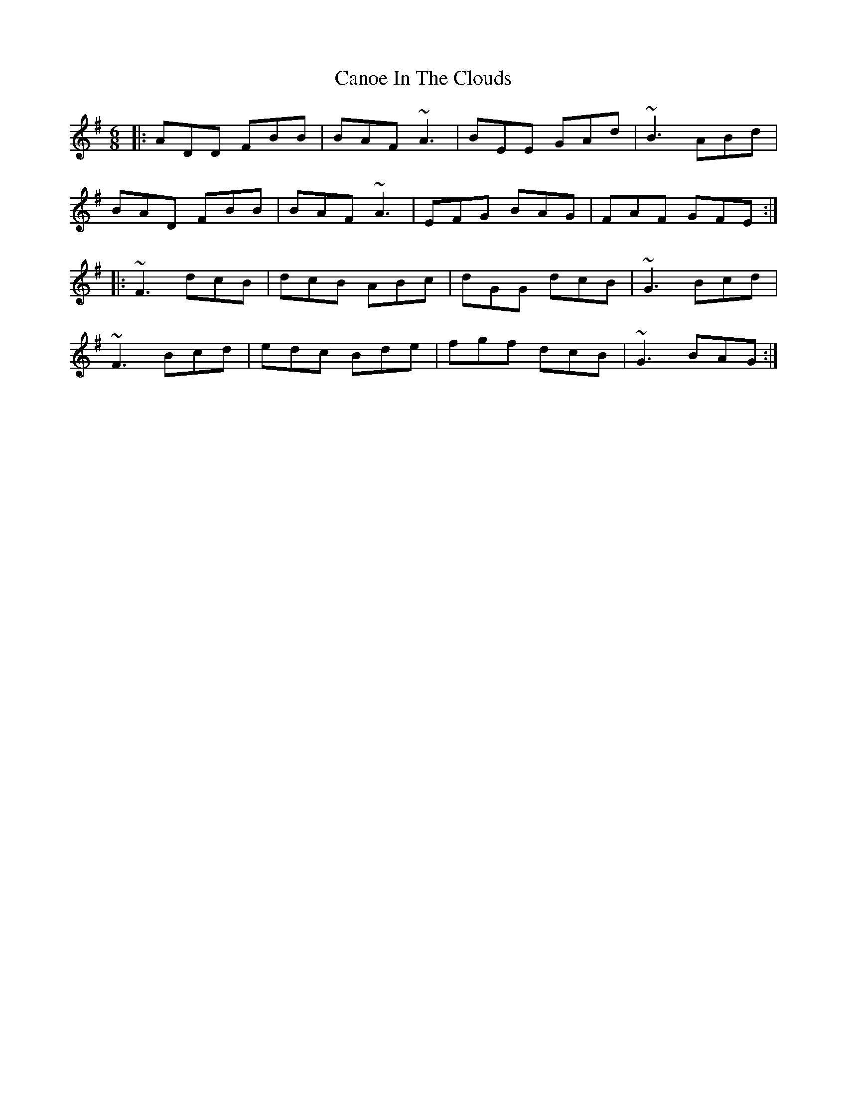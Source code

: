 X: 6003
T: Canoe In The Clouds
R: jig
M: 6/8
K: Gmajor
|:ADD FBB|BAF ~A3|BEE GAd|~B3 ABd|
BAD FBB|BAF ~A3|EFG BAG|FAF GFE:|
|:~F3 dcB|dcB ABc|dGG dcB|~G3 Bcd|
~F3 Bcd|edc Bde|fgf dcB|~G3 BAG:|

